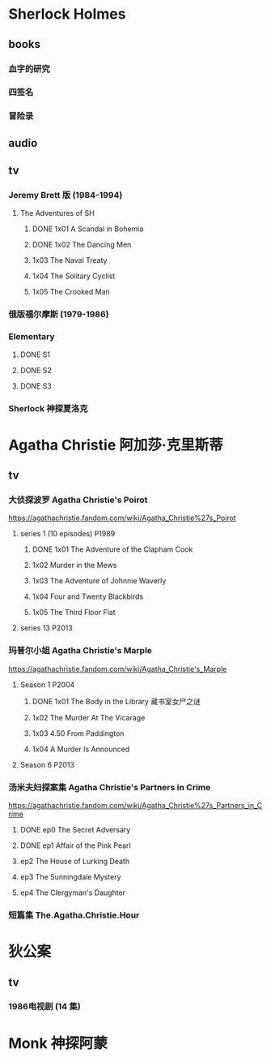 * Sherlock Holmes
** books
*** 血字的研究
*** 四签名
*** 冒险录
** audio
** tv
*** Jeremy Brett 版 (1984-1994)
**** The Adventures of SH
***** DONE 1x01 A Scandal in Bohemia
CLOSED: [2021-07-31 Sat 23:49]

***** DONE 1x02 The Dancing Men
CLOSED: <2021-07-23 Fri 23:49>

***** 1x03 The Naval Treaty
***** 1x04 The Solitary Cyclist
***** 1x05 The Crooked Man
*** 俄版福尔摩斯 (1979-1986)
*** Elementary
**** DONE S1
**** DONE S2
**** DONE S3
*** Sherlock 神探夏洛克
* Agatha Christie 阿加莎·克里斯蒂
** tv
*** 大侦探波罗 Agatha Christie's Poirot

https://agathachristie.fandom.com/wiki/Agatha_Christie%27s_Poirot

**** series 1 (10 episodes) :P1989:
***** DONE 1x01 The Adventure of the Clapham Cook
***** 1x02 Murder in the Mews
***** 1x03 The Adventure of Johnnie Waverly
***** 1x04 Four and Twenty Blackbirds
***** 1x05 The Third Floor Flat
**** series 13 :P2013:
*** 玛普尔小姐 Agatha Christie's Marple

https://agathachristie.fandom.com/wiki/Agatha_Christie's_Marple

**** Season 1 :P2004:
***** DONE 1x01 The Body in the Library 藏书室女尸之谜
***** 1x02 The Murder At The Vicarage
***** 1x03 4.50 From Paddington
***** 1x04 A Murder Is Announced
**** Season 6 :P2013:
*** 汤米夫妇探案集 Agatha Christie's Partners in Crime

https://agathachristie.fandom.com/wiki/Agatha_Christie%27s_Partners_in_Crime

**** DONE ep0 The Secret Adversary
**** DONE ep1 Affair of the Pink Pearl
CLOSED: [2021-07-25 Sun 17:42]

**** ep2 The House of Lurking Death
**** ep3 The Sunningdale Mystery
**** ep4 The Clergyman's Daughter
*** 短篇集 The.Agatha.Christie.Hour
* 狄公案
** tv
*** 1986电视剧 (14 集)
* Monk 神探阿蒙
